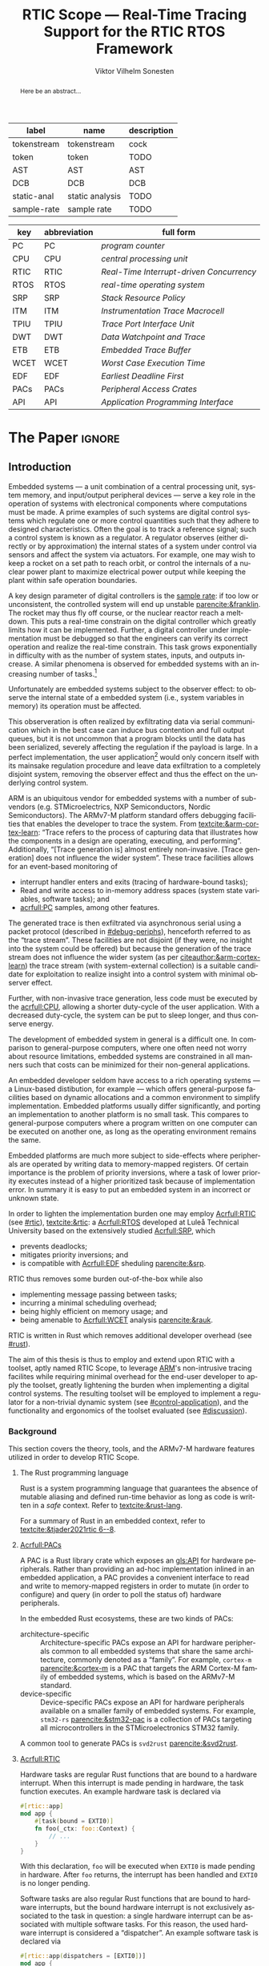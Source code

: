 # -*- eval: (org-indent-mode +1) -*-
# -*- eval: (visual-line-mode +1) -*-

#+TITLE: RTIC Scope — Real-Time Tracing Support for the RTIC RTOS Framework
#+AUTHOR: Viktor Vilhelm Sonesten
#+EMAIL: vikson-6@student.ltu.se
#+LANGUAGE: en
#+OPTIONS: ':t

#+EXPORT_EXCLUDE_TAGS: noexport

#+LATEX_COMPILER: xelatex
#+LATEX_CLASS: article
#+LATEX_CLASS_OPTIONS: [twocolumn]
#+latex_header: \usepackage{libertine}
#+latex_header: \usepackage{inconsolata}
#+latex_header: \usepackage[style=apa,hyperref=true,url=true,backend=biber]{biblatex}
#+latex_header: \addbibresource{./ref.bib}
#+latex_header: \usepackage{microtype}
#+LATEX_HEADER: \usepackage[T1]{fontenc}
#+LATEX_HEADER: \usepackage{bm}
#+LATEX_HEADER: \usepackage{mathtools}
#+LATEX_HEADER: \usepackage{newfloat}
#+LATEX_HEADER: \usepackage{minted}
#+LATEX_HEADER: \setminted{frame=lines,breaklines,breakafter=/.,fontsize=\footnotesize}
#+LATEX_HEADER: \usepackage{enumitem}
#+LATEX_HEADER: \usepackage{amsmath}
#+LATEX_HEADER: \usepackage{hyperref}
#+LATEX_HEADER: \hypersetup{colorlinks=true,urlcolor=blue,linkcolor=blue,citecolor=blue,breaklinks=true}
#+LATEX_HEADER: \usepackage{glossaries}
#+LATEX_HEADER: \usepackage{todonotes}
#+LATEX_HEADER: \setlength{\marginparwidth}{2cm}
#+LATEX_HEADER: \makeglossaries

#+NAME: glossary
| label       | name            | description |
|-------------+-----------------+-------------|
| tokenstream | tokenstream     | cock        |
| token       | token           | TODO        |
| AST         | AST             | AST         |
| DCB         | DCB             | DCB         |
| static-anal | static analysis | TODO        |
| sample-rate | sample rate     | TODO        |

# XXX some of these should link to the glossary
#+NAME: acronyms
| key  | abbreviation | full form                                       |
|------+--------------+-------------------------------------------------|
| PC   | PC           | \textit{program counter}                        |
| CPU  | CPU          | \textit{central processing unit}                |
| RTIC | RTIC         | \textit{Real-Time Interrupt-driven Concurrency} |
| RTOS | RTOS         | \textit{real-time operating system}             |
| SRP  | SRP          | \textit{Stack Resource Policy}                  |
| ITM  | ITM          | \textit{Instrumentation Trace Macrocell}        |
| TPIU | TPIU         | \textit{Trace Port Interface Unit}              |
| DWT  | DWT          | \textit{Data Watchpoint and Trace}              |
| ETB  | ETB          | \textit{Embedded Trace Buffer}                  |
| WCET | WCET         | \textit{Worst Case Execution Time}              |
| EDF  | EDF          | \textit{Earliest Deadline First}                |
| PACs | PACs         | \textit{Peripheral Access Crates}               |
| API  | API          | \textit{Application Programming Interface}      |


# TODO install and apply a grammar checker.
# TODO use glossary everywhere <https://www.overleaf.com/learn/latex/Glossaries>
# TODO +NAME all listings?
# TODO cite any mentioned crates.
# TODO call an RTIC app just that, or firmware, throughout.
# TODO fix cites to sections (remove the "p."?)

* Org setup                                                        :noexport:
  #+begin_src emacs-lisp :result output :session :exports both
    ; ignore some headlines
    (require 'ox-extra)
    (ox-extras-activate '(ignore-headlines))

    ; minted code listings
    (require 'ox-latex)
    (setq org-latex-listings 'minted)
  #+end_src
#+RESULTS:

* *The Paper*                                                        :ignore:

\listoftodos

# Make this a single paragraph; use unambiguous terms; aim for 250 words; 3-5 keywords.
#+begin_abstract
Here be an abstract...
#+end_abstract

** Introduction
# What are embedded systems, regulators, and how do they relate?
Embedded systems --- a unit combination of a central processing unit, system memory, and input/output peripheral devices --- serve a key role in the operation of systems with electronical components where computations must be made.
A prime examples of such systems are digital control systems which regulate one or more control quantities such that they adhere to designed characteristics.
Often the goal is to track a reference signal; such a control system is known as a regulator.
A regulator observes (either directly or by approximation) the internal states of a system under control via sensors and affect the system via actuators.
For example, one may wish to keep a rocket on a set path to reach orbit, or control the internals of a nuclear power plant to maximize electrical power output while keeping the plant within safe operation boundaries.

# On the real-time restrictions of control systems; exponential complexity phenomena.
A key design parameter of digital controllers is the [[gls:sample-rate][sample rate]]: if too low or unconsistent, the controlled system will end up unstable [[parencite:&franklin]].
The rocket may thus fly off course, or the nuclear reactor reach a meltdown.
This puts a real-time constrain on the digital controller which greatly limits how it can be implemented.
Further, a digital controller under implementation must be debugged so that the engineers can verify its correct operation and realize the real-time constrain.
This task grows exponentially in difficulty with as the number of system states, inputs, and outputs increase.
A similar phenomena is observed for embedded systems with an increasing number of tasks.[fn:2]

# The observer effect; data exfiltration.
Unfortunately are embedded systems subject to the observer effect: to observe the internal state of a embedded system (i.e., system variables in memory) its operation must be affected.
# A proper implementation would not block on a serial write.
This observeration is often realized by exfiltrating data via serial communication which in the best case can induce bus contention and full output queues,
but it is not uncommon that a program blocks until the data has been serialized, severely affecting the regulation if the payload is large.
In a perfect implementation, the user application[fn:1] would only concern itself with its mainsake regulation procedure and leave data exfiltration to a completely disjoint system, removing the observer effect and thus the effect on the underlying control system.

# ARM, tracing subsystem and possible exploitation.
ARM is an ubiquitous vendor for embedded systems with a number of sub-vendors (e.g. STMicroelectrics, NXP Semiconductors, Nordic Semiconductors).
The ARMv7-M platform standard offers debugging facilities that enables the developer to trace the system.
From [[textcite:&arm-cortex-learn]]: "Trace refers to the process of capturing data that illustrates how the components in a design are operating, executing, and performing".
Additionally, "[Trace generation is] almost entirely non-invasive. [Trace generation] does not influence the wider system".
These trace facilities allows for an event-based monitoring of
- interrupt handler enters and exits (tracing of hardware-bound tasks);
- Read and write access to in-memory address spaces (system state variables, software tasks); and
- [[acrfull:PC]] samples, among other features.
The generated trace is then exfiltrated via asynchronous serial using a packet protocol (described in [[#debug-periphs]]), henceforth referred to as the "trace stream".
These facilities are not disjoint (if they were, no insight into the system could be offered) but because the generation of the trace stream does not influence the wider system (as per [[citeauthor:&arm-cortex-learn]]) the trace stream (with system-external collection) is a suitable candidate for exploitation to realize insight into a control system with minimal observer effect.

# Less work, more sleep.
Further, with non-invasive trace generation, less code must be executed by the [[acrfull:CPU]], allowing a shorter duty-cycle of the user application.
With a decreased duty-cycle, the system can be put to sleep longer, and thus conserve energy.

# On real-time implementation restictions, embedded implementation difficulties in general. Enter RTIC.
The development of embedded system in general is a difficult one.
In comparison to general-purpose computers, where one often need not worry about resource limitations, embedded systems are constrained in all manners such that costs can be minimized for their non-general applications.
# No rich OS; no two embedded platforms are the same.
An embedded developer seldom have access to a rich operating systems --- a Linux-based distibution, for example --- which offers general-purpose facilities based on dynamic allocations and a common environment to simplify implementation.
Embedded platforms usually differ significantly, and porting an implementation to another platform is no small task.
This compares to general-purpose computers where a program written on one computer can be executed on another one, as long as the operating environment remains the same.
# Side effects and priority inversions.
Embedded platforms are much more subject to side-effects where peripherals are operated by writing data to memory-mapped registers.
Of certain importance is the problem of priority inversions, where a task of lower priority executes instead of a higher prioritized task because of implementation error.
In summary it is easy to put an embedded system in an incorrect or unknown state.
# Enter RTIC.
In order to lighten the implementation burden one may employ [[Acrfull:RTIC]] (see [[#rtic]]), [[textcite:&rtic]]: a [[Acrfull:RTOS]] developed at Luleå Technical University based on the extensively studied [[Acrfull:SRP]], which
- prevents deadlocks;
- mitigates priority inversions; and
- is compatible with [[Acrfull:EDF]] sheduling [[parencite:&srp]].
RTIC thus removes some burden out-of-the-box while also
- implementing message passing between tasks;
- incurring a minimal scheduling overhead;
- being highly efficient on memory usage; and
- being amenable to [[Acrfull:WCET]] analysis [[parencite:&rauk]].

# Oh yeah, and Rust
RTIC is written in Rust which removes additional developer overhead (see [[#rust]]).

# Project aim
The aim of this thesis is thus to employ and extend upon RTIC with a toolset, aptly named RTIC Scope, to leverage [[Citeauthor:&arm-cortex-learn][ARM]]'s non-intrusive tracing facilites while requiring minimal overhead for the end-user developer to apply the toolset, greatly lightening the burden when implementing a digital control systems.
The resulting toolset will be employed to implement a regulator for a non-trivial dynamic system (see [[#control-application]]), and the functionality and ergonomics of the toolset evaluated (see [[#discussion]]).

*** Background
This section covers the theory, tools, and the ARMv7-M hardware features utilized in order to develop RTIC Scope.

**** The Rust programming language
:PROPERTIES:
:CUSTOM_ID: rust
:END:
Rust is a system programming language that guarantees the absence of mutable aliasing and defined run-time behavior as long as code is written in a /safe/ context.
Refer to [[textcite:&rust-lang]].

For a summary of Rust in an embedded context, refer to [[textcite:&tjader2021rtic 6--8]].

**** [[Acrfull:PACs]]
# What is a PAC and what are they used for?
A PAC is a Rust library crate which exposes an [[gls:API]] for hardware peripherals.
Rather than providing an ad-hoc implementation inlined in an embedded application, a PAC provides a convenient interface to read and write to memory-mapped registers in order to mutate (in order to configure) and query (in order to poll the status of) hardware peripherals.

# Differentiate {architecture,device}-specific PACs
In the embedded Rust ecosystems, these are two kinds of PACs:
- architecture-specific :: Architecture-specific PACs expose an API for hardware peripherals common to all embedded systems that share the same architecture, commonly denoted as a "family". For example, ~cortex-m~ [[parencite:&cortex-m]] is a PAC that targets the ARM Cortex-M family of embedded systems, which is based on the ARMv7-M standard.
- device-specific :: Device-specific PACs expose an API for hardware peripherals available on a smaller family of embedded systems.
  For example, ~stm32-rs~ [[parencite:&stm32-pac]] is a collection of PACs targeting all microcontrollers in the STMicroelectronics STM32 family.

# svd2rust
A common tool to generate PACs is ~svd2rust~ [[parencite:&svd2rust]].

**** [[Acrfull:RTIC]]
:PROPERTIES:
:CUSTOM_ID: rtic
:END:

# TODO Expand: briefly cover rtic::app, how an application is declared, hardware tasks (PAC usage) and task dispatchers.
Hardware tasks are regular Rust functions that are bound to a hardware interrupt.
When this interrupt is made pending in hardware, the task function executes.
An example hardware task is declared via
#+name: rtic-hw-task-example
#+begin_src rust
  #[rtic::app]
  mod app {
      #[task(bound = EXTI0)]
      fn foo(_ctx: foo::Context) {
          // ...
      }
  }
#+end_src
With this declaration, =foo= will be executed when ~EXTI0~ is made pending in hardware.
After =foo= returns, the interrupt has been handled and ~EXTI0~ is no longer pending.


Software tasks are also regular Rust functions that are bound to hardware interrupts, but the bound hardware interrupt is not exclusively associated to the task in question: a single hardware interrupt can be associated with multiple software tasks.
For this reason, the used hardware interrupt is considered a "dispatcher".
An example software task is declared via
#+begin_src rust
  #[rtic::app(dispatchers = [EXTI0])]
  mod app {
      #[task]
      fn bar(_ctx: bar::Context) {
          // ...
      }
  }
#+end_src

In difference to hardware tasks, software tasks can be scheduled by software.

**** ARMv7-M debug facilities
:PROPERTIES:
:CUSTOM_ID: debug-periphs
:END:
This section summarizes the [[gls:ITM][ITM]] packet protocol and the hardware peripherals responsible for its generation and device exfiltration.
For sake of brevity this section is not exhaustible and only covers the subset of ITM packets that RTIC Scope utilizes as of version v0.3.0 [[parencite:&rtic-scope]].
For more information on each peripheral, refer to the respective sections in [[textcite:&arm-rm]].

# DWT -> ITM -> TPIU -> ETB.
RTIC Scope utilizes the [[gls:DWT][DWT]], ITM, [[gls:TPIU][TPIU]], and [[gls:ETB][ETB]] peripherals for on-target trace generation and trace extraction.
The DWT and ITM peripherals are sources of ITM protocol packets which are forwarded to the TPIU and ETB for device exfiltration via serial communication.
These peripherals are summarized below.


- DWT ::
  # Summarize DWT functionality exploited in RTIC Scope
  # TODO "responsible for hardware events"
  The DWT peripheral provides the core of the utilized hardware tracing functionality by generating packets when
  - a configured range of data is read or written by help of hardware comparators (known as "data tracing"); and
  - whenever the processor enters an exception handler and returns from it (known as "exception tracing").
  Thus, tracing of hardware-bound RTIC tasks can be achieved by intercepting exception trace packets, and software tasks can be traced by writing a unique task identifier to a monitored address and intercepting the data trace packets.

  # DWT comparators /can/ trace RTIC resources, but its complex
  # TODO move to future work
  # RTIC resources can theoretically also be traced by help of DWT comparators, but such as approach would be relatively complex.
  # A data trace value packet contains up to one word (32 bits) of information.
  # If the RTIC resources fits within a word only a single packet must be intercepted.
  # However, a more common praxis is the usage of non-primitive resources which have differing sizes between an debug and optimized build of the target application.
  # The more common case is then the need to intercept multiple data trace value packets from which the resources must be reconstructed.
  # The need to emit more packets increases the possibility of DWT buffer overflows events, during which the packet is dropped and an overflow packet is generated instead.
  # Of note is that the overflow packet does not contain any information on what caused the overflow.
  # Assuming that all packets can be send and intercepted without buffer overflows, the issue of reconstucting the most-likely non-primitive data structures remain.
  # This requires DWARF information and is a project on its own.

  All the packets generated by the DWT unit are known as "hardware event packets" and are sent to the ITM unit and then forwarded to the TPIU.

  Refer to [[textcite:&arm-rm C1.8]] for more information on the DWT unit.

- ITM ::
  # Summarize ITM functionality
  The ITM unit is of an auxilliary nature; it has three functions:
  - the multiplexing of hardware event packets from the DWT unit with its own instrumentation packets which are then forwarded to the TPIU;
  - control and generation of timestamp packets; and
  - a memory-mapped register interface that allows logging of arbitrary data via a maximum of 256 stimulus registers, unused by RTIC Scope.

  # Summarize timestamp packets
  Timestamp packets are appended to a set of non-timestamp packets that occur at a common timestamp and come in two forms: global and local.
  # TODO when exactly is the time counting started?
  Global timestamps are absolute and starts counting at the boot of the target device.
  Local timestamps are relative to the last local timestamp and resets its count when a new one is generated.
  An up-to-date absolute timestamp can be calculated by applying all local timestamp values upon the last global timestamp.
  For example, if a global timestamp with the value $10$ is emitted after which two local timestamps with the respective values of $3$ and $4$ are emitted, an up-to-date absolute timestamp is calculated via $10 + 3 + 4 = 17$.
  Local timestamps also contain information on the relationship between the local timestamp generation and the corresponding trace packets. The timestamp can be
  - synchronous to the generated packets: the timestamp is the counter value when the non-timestamp packets were generated;
  - delayed relative to the packets: the timestamp is the counter value when the timestamp packet was generated (the local timestamp value corresponding to the non-timestamp packet generation event is thus unknown, but must be between the previous and current local timestamp value);
  - delayed relative to the associated event: synchronous to the generated packets, but the packets themselves were delayed because of other trace output packets; or
  - delayed relative to the packets and associated event: a combination of the last two conditions.

  # TODO explain what clock drives the global timestamp clock (P710)
  # TODO document sync packets (P712)
  # TODO document arbitration between packets from different sources (P713)

  # TODO Instrumentation packets and RTIC resource tracing
  # 32b per stim register, each has a FIFOREADY bit, each instrumentation packet contains at max 4B = 32b
  # port number, 0-31

  # XXX ITM stims has its own output buffer not related to the DWT output buffer, the status of the ITM output buffer can be queried via FIFOREADY in ITM_STIMx

  # TODO add an example figure how a collection of back-to-back trace packets may look like. Timestamp is last in the chain

  For more information on the ITM unit, refer to [[parencite:&arm-rm C1.7]]. For more information on global and local timestamps, refer to  [[parencite:&arm-rm C1-710]].

- TPIU ::
  # Summarize TPIU functionality
  The TPIU provides external visibility of the trace packet stream by serializing...

  by serializing these over a set of exposed hardware pins or via the MCU programmer unit (depending on target platform).
  Depending on the platform, these can be GPIO pins which can be configured in parallel mode by use of multiple pins or a singular GPIO pin for an asynchronous port.

  # Embedded Trace Buffer (ETB), SWO, or parallel trace port

  For more information on the TPIU, refer to [[parencite:&arm-rm C1.10]].

  # TODO recreate Fig. C1-1 from [[pdf:~/exjobb/thesis/docs/DDI0403E_d_armv7m_arm.pdf::713++0.00][DDI0403E_d_armv7m_arm.pdf: Page 713]] without ETM component.

  # XXX The combination of the DWT and ITM packet stream and an asynchronous Serial Wire Output (SWO) is called a Serial Wire Viewer (SWV)

- ETB ::

*** Motivation
Debugging the user application running on an MCU is an integral part of an embedded work-flow.
Thus, the more debug facilities that are readily available to the end-user of an RTOS, the better.
However, care must be taken when utilizing debug features on an embedded target as it should not significantly affect the user application, lest real-time properties will differ between a debug and release environment.
Proper usage of such facilities --- which is commonly a non-trivial task on embedded systems --- should then be abstracted.

RTIC Scope is developed to offer a "batteries included" toolset for the RTIC RTOS, to remove developer overhead when implementing embedded applications.

# TODO Talk about RTIC and its increasing usage?

*** Problem definition
This thesis explores the possibility of developing a toolset (RTIC Scope) that enables an RTIC application developer to gain non-invasive insight into an RTIC application.
This is done by exploiting the trace generation sub-system (DWT and ITM) of the ARMv7-M platform and capturing the generated trace stream on a host system for analysis (via ETB or TPIU).
The captured trace stream must be decoded, timestamped, and associated to tasks and resources defined in the RTIC application before being presented to the user.
RTIC Scope shall enable the developer to observe the execution and state of the RTIC application in real-time, but also record the trace stream for port-mortem/offline analysis.

*** Delimitations
In order to focus on the delivery of a robust tracing toolset with proper implementation and documentations the scope of this thesis have been limited.
These limits are enumerated below.
1. The number of possible approaches to present the execution and state of an RTIC application to an end-user is virtually infinite.
   For this reason RTIC Scope shall make it easy to develop frontends that extend the tool for any end-user's needs by exposing an backend-frontend API.
   In order to offer a starting point for future frontends a barebones reference CLI frontend will be developed as a proof-of-concept and for debugging purposes.
2. The work of this thesis will not stray from the ITM specification. ETM and other Coresight features (except for ETB), for example, will not be investigated.
3. No benchmarks will be done for the host-side tools created during this thesis because there are no other tools of this kind that applies to RTIC.
4. This thesis documents the development and implementation of RTIC Scope version 0.3. Any work made or planned beyond this release is considered as future work.
5. RTIC Scope v0.3 targets RTIC version 0.6.
6. RTIC Scope v0.3 only supports the ARM Cortex-M platform.

Following these limits allows time to ultimately yield a documented toolset that minimizes the friction of further development on the toolset by other parties.

*** Previous work
The implementation of RTIC Scope stands of the shoulders of countless developers that have enabled the implementation of the toolset within the frame of this thesis.
Of certain note are
- ~cortex-m~ :: that enable low-level access to Cortex-M processors;
- ~probe-rs~ :: an extensible embedded debugging toolkit;
- ~rtic-syntax~ :: RTIC meta language parser library; and
- ~itm~ (version 0.3) and ~itm-tools~ :: library and tools for analyzing ITM traces.

For a full list of dependant crates used by RTIC Scope, execute
#+begin_src shell
  $ cargo install cargo-tree
  $ git clone https://github.com/rtic-scope/cargo-rtic-scope.git && cd cargo-rtic-scope
  $ cargo tree
#+end_src

*** Related work
# TODO convert to references
Some toolsets similar to RTIC Scope were already available before the start of this thesis, namely:
- orbuculum :: https://github.com/orbcode/orbuculum, an ARM Cortex-M trace stream demuxer and post-processor;
- Percepio Tracealyzer :: https://percepio.com/tracealyzer/, proprietary visual trace diagnostic tool that supports a multitude of platforms and RTOSs.

Neither of the tools support RTIC, nor have any inspiration been taken from them during the development of RTIC Scope.

*** Contributions
The realization of such a toolset is a collection of crates that constitute the RTIC Scope project:
- ~cargo-rtic-scope~ :: a cargo subcommand that acts as host-side daemon: it
  - records raw trace data;
  - associates it to timestamped RTIC tasks, relative to target boot;
  - serializes this resolved trace to a file on disk and to any frontends; and
  - echoes any messages a frontend writes to =stderr=.
- ~rtic-scope-frontend-dummy~ :: a reference frontend implementation that simply prints timestamped RTIC tasks to =stderr=.
- ~rtic-scope-api~ :: the API implemented by ~cargo-rtic-scope~ an any frontend.
- ~cortex-m-rtic-trace~ :: an auxilliary target-side crate that properly configures the ITM/DWT/TPIU units.

Internally, ~cargo-rtic-scope~ relies on the ~itm~ crate --- also developed as part of this thesis --- to decode the ITM packet protocol generated by the target to manageable Rust structures.
Because of its more general nature and detachment from RTIC Scope it is not part of the project itself.

Aside from these novel crates, the following patches hav been submitted upstream in order to add functionality to upstream crates (listed in no particular order):
# TODO use latex escape for proper italics when / is must be italics also
# TODO convert to references
- probe-rs/probe-rs ::
  - /Reintroduce ~CargoOptions~ in ~mod common_options~/: https://github.com/probe-rs/probe-rs/pull/760;
  - /arm: enable exception trace on ~setup_swv~/: https://github.com/probe-rs/probe-rs/pull/758;
  - /cargo: bump bitvec/: https://github.com/probe-rs/probe-rs/pull/757;
  - /arm=/=itm: doc fields, enable global timestamps/: https://github.com/probe-rs/probe-rs/pull/728;
  - /Add generic probe=/=session logic from cargo-flash/: https://github.com/probe-rs/probe-rs/pull/723;
  - /deprecate internal ITM=/=DWT packet decoder in favour of itm-decode/: https://github.com/probe-rs/probe-rs/pull/564;
- rust-embedded/cortex-m ::
  - /scb: derive serde, Hash, PartialOrd for VectActive behind gates/: https://github.com/rust-embedded/cortex-m/pull/363;
  - /Implement various interfaces for trace configuration/: https://github.com/rust-embedded/cortex-m/pull/342;
- rust-embedded/itm ::
  - /replace crate with itm-decode/: https://github.com/rust-embedded/itm/pull/41;
- rtic-rs/rtic-syntax ::
  - /improve error string if parse_binds is not set/: https://github.com/rtic-rs/rtic-syntax/pull/47.
- rtic-rs/cortex-m-rtic ::
  - /book=/=migration=/=v5: update init signature, fix example syntax/: https://github.com/rtic-rs/cortex-m-rtic/pull/480;
  - /book: detail import resolving for 0.6 migration/: https://github.com/rtic-rs/cortex-m-rtic/pull/479;
  - /book: update outdated required init signature/: https://github.com/rtic-rs/cortex-m-rtic/pull/478.

*** Outline
 This paper is structured as follows
 - Introduction :: provides an introduction to Rust, RTIC, ARMv7-M hardware peripherals of interest, and the RTIC Scope project.
 - Previous work :: presents work previously done in the same domain, which this thesis builds upon.
 - Related work :: presents some tools similar to the features of RTIC Scope.
 - Implementation :: covers the implementation of RTIC Scope and the ~itm~ crate.
 - Results :: TODO
 - Discussion :: TODO
 - Conclusions :: TODO
 - Future work :: TODO
 - Appendices :: TODO

** Implementation
This section covers the implementation of ~cargo-rtic-scope~, ~cortex-m-rtic-trace~, and ~rtic-scope-frontend-dummy~ of RTIC Scope and the implementation of ~itm~.
First of, the usage of the ~corte-m-rtic-trace~ and the preparatory recovery step of ~cargo-rtic-scope~ is covered after which the implementation is presented in a downstream manner: that is, how
1. the trace stream exfiltrates via ETB/TPIU;
2. ~cargo-rtic-scope~ reads the raw trace stream from the source;
3. ~itm~ decodes this stream into manageable Rust structures;
4. ~cargo-rtic-scope~ recovers RTIC metadata for the decoded trace stream; and
5. this resolved trace stream is forwarded to sinks.

# TODO draw a tikz image block diagram of the targets' peripherals, going through an itm intermediate, into carg-rtic-scope, and when into file and frontends.

*** ~cortex-m-rtic-trace~ and its application
~cortex-m-rtic-trace~ is an auxilliary target-side crate that configures all relevant Cortex-M peripherals --- namely the [[gls:DCB][DCB]], [[gls:TPIU][TPIU]], [[gls:DWT][DWT]], [[gls:ITM][ITM]], -- for tracing.

# TODO document how user-supplied configuration is sourced.

*** The recovery step
# How hardware tasks are traced
The ITM packet protocol allows us to trace both hardware and software tasks.
Hardware tasks are traced via exception trace packets.
These are emitted when an interrupt handler is entered, exited, or returned to from another interrupt handler that preempted it with a higher priority.
This packet contains two fields of information: the IRQ number of the associated interrupt handler, and whether the handler was entered, exited, or returned to.

# How software tasks are traced
Software tasks are traced via data trace value packets.
These are emitted when a watch address is written to, given that a DWT comparator is properly configured.
A watch address can be any address that the user code have access to.
This packet contains three fields of information: the DWT comparator number that registered the match, whether the watch address was written to or read, and the value written to or read from the watch address.

# We need to recover information to associate packets to RTIC task events
These two packets cannot be associated to RTIC tasks on their own.
The recovery step of RTIC Scope must thus generate host-side lookup maps that map IRQ numbers to hardware tasks and data trace values and DWT comparator numbers to software tasks.
These translation maps are aptly named the =recovery::SoftwareMap= and =recovery::HardwareMap=.
Together they constitute the information available in a =recovery::TraceLookupMaps=.

**** Generating the =recovery::HardwareMap=
# Overview: what to we need?
In order to generate a =recovery::HardwareMap= the RTIC application declaration must be parsed.
This is done when the RTIC app is built via =cargo build= when the =#[rtic::app(...)]= macro is expanded by help of ~rtic_syntax::parse{,2}~ functions which yelds yields (among other) a =rtic_syntax::App=.
This structure is not communicated to RTIC Scope which means that the RTIC app must be parsed one additional time.

# We must the source for the ASTs
In order to generate a =rtic_syntax::App= for recovery purposes =rtic_syntax::parse2= must be called directly with the arguments of =#[rtic::app(..)]= and with the input to the macro.
For example, in [[lst:recovery-example]], =device = stm32f4::stm32f401= is the macro arguments, and =mod app { ... }= is the macro input.
#+CAPTION: Example RTIC application declaration for execution on the STMicroelectronics STM32 NUCLEO-F401RE.
#+NAME: lst:recovery-example
#+begin_src rust
  #[rtic::app(device = stm32f4::stm32f401)]
  mod app {
      #[shared]
      struct Shared {}

      #[local]
      struct Local {}

      #[init]
      fn init(mut ctx: init::Context) -> (Shared, Local, init::Monotonics) {
          // ...
          (Shared {}, Local {}, init::Monotonics())
      }

      #[task(binds = SysTick)]
      fn task1(_: task1::Context) {
          // ...
      }

      #[task(binds = EXTI1)]
      fn task2(_: task2::Context) {
          // ...
      }
  }
#+end_src
However, these [[gls:AST][AST]] are not readily available without further preparatory work; they must first be extracted from the source file containing [[lst:recovery-example]].

# But wait: where is the source file?
To find the source file, the RTIC app must first be built. This is done via =build::CargoWrapper::new= [fn:recovery-build] which intercepts the output of =cargo build --message-format=json-diagnostic-rendered-ansi= by help of the =cargo_metadata= crate.
This output contains the absolute path to the source file that contains [[lst:recovery-example]].

# Skipping tokens
With the source file readily available it is parsed as a [[gls:tokenstream][tokenstream]] by skipping [[gls:token][token]] until =#[rtic::app]= is found, after which the =rtic_syntax= parsing explained above is done.

# known and unknown maps
At this point we have the necessary =rtic_syntax::App= structure to continue: =rtic_syntax::App::hardware_tasks= is a collection of =rtic_syntax::HardwareTask= that lists what interrupt handler each hardware task is bound to via the =binds= argument in =#[task(binds = ...)]=.
After parsing [[lst:recovery-example]], =hardware_tasks= contains [fn:: abstracted for brevity.]
#+begin_export latex
$$
\langle \text{\texttt{app::task1} binds to \texttt{SysTick}} \rangle, \langle \text{\texttt{app::task2} binds to \texttt{EXTI1}} \rangle
$$
#+end_export
Of these, the =app::task1= bind is considered known, and the =app::task2= bind is considered unknown.
A known bind is one that no more recovery work must be applied on.
This follows from the specification of the exception trace packet: [[tbl:irqns]] enumerates all numbers that can be in the packet's IRQ field.
All $\text{IRQn} < 16$ are common to all ARMv7-M targets, the name of which can be directly mapped to the RTIC task that binds the IRQ name.
All $\text{IRQn} \geq 16$ on the other hand, are not common to all ARMv7-M, and are thus treated as platform-specific because the labels (specified via =#[task(binds = ...)]=) are unknown.
Additional recovery must be done to find these labels.

#+CAPTION: ARMv7-M Exception/IRQ numbers and names. Copied from [[parencite:&arm-rm Table B1-4]].
#+NAME: tbl:irqns
#+ATTR_HTML: :rules all
| Exception number | Exception name/label   |
|------------------+------------------------|
|                1 | Reset                  |
|                2 | NMI                    |
|                3 | HardFault              |
|                4 | MemManage              |
|                5 | BusFault               |
|             7-10 | Reserved               |
|               11 | SVCall                 |
|               12 | DebugMonitor           |
|               13 | Reserved               |
|               14 | PendSV                 |
|               15 | SysTick                |
|               16 | External interrupt 0   |
|                . | .                      |
|                . | .                      |
|                . | .                      |
|         16 + $N$ | External interrupt $N$ |
|------------------+------------------------|

# PAC::Interrupt and known/unknown partitioning; Rust reflection woes
For any RTIC application, the labels are available in the =PAC::Interrupt= enum. For [[lst:recovery-example]], =PAC= is =stm32::stm32f401=.
An example declaration of such an enum can be seen in [[lst:pac-interrupt-example]].
#+NAME: lst:pac-interrupt-example
#+CAPTION: Example declaration of a =PAC::Interrupt= enum. Left-hand side of =Interrupt= is the IRQ label; right-hand is $N$ in [[tbl:irqns]].
#+begin_src rust
  pub mod PAC {
      #[derive(Debug)]
      #[repr(u16)]
      pub enum Interrupt {
          PVD = 1,
          EXTI0 = 6,
          EXTI1 = 7,
          // ...
      }

      unsafe impl cortex_m::interrupt::InterruptNumber for Interrupt {
          #[inline(always)]
          fn number(self) -> u16 {
              self as u16
          }
      }
  }
#+end_src
By finding the label used in =#[task(bind = ...)]= in =PAC::Interrupt= we find what enum constructor to use.
With the enum in hand, we construct it and get the IRQ number offset $N$ via
#+begin_src rust
  let label = PAC::Interrupt::EXTI1;
  assert_eq!(label.number(), 7);
#+end_src
To get the IRQ number of this unknown bind we simly sum it with $16$, as documented by [[tbl:irqns]]:
#+begin_src rust
  let irq_nr = label.number() + 16;
  assert_eq!(irq_nr, 23);
#+end_src
This process is unfortunately non-trivial: Rust does not have dynamic programming features and an ideal evaluation function of
#+begin_src rust
  fn resolve_irq_nr(label: &str) -> u16 {
      quote!(PAC::Interrupt::$label).eval().number() + 16;
  }
#+end_src
is not realizable.

# libadhoc
Enter =recovery::resolve_int_nrs=: given a list of labels, the function
1. extracts an embedded file tree constituting a crate to the RTIC application's ~target/cargo-rtic-trace-libadhoc~;
2. adds a user-specified crate dependency for the PAC in ~Cargo.toml~;
3. for each label: adds a non-mangled function with the same name as the label that returns the associated IRQ number offset, $N$ (for [[lst:recovery-example]] the generated code can be seen in [[lst:resolve_int_nrs-example]]);
   #+NAME: lst:resolve_int_nrs-example
   #+begin_src rust
     #[no_mangle]
     pub extern fn EXTI1() -> u16 {
         Interrupt::EXTI0.number()
     }
   #+end_src
4. builds the crate as a cdylib[fn:cdylib];
5. loads the library into memory;
6. for each label: calls the associated function in the library to get the offset $N$ and sums it with 16; and
7. collects the results.
This collection then merges with the collection of known maps.

# user-supplied information
The last piece of the puzzle is from where to source user-supplied information.
Four fields of information is required to complete the second step above: the PAC name, version, features (if any), and the path to the =PAC::Interrupt= enum.
There are two methods the user can supply this information: via commandline options, see [[lst:recovery-user-info-cmdopt]];
or by entering the fields into the ~rtic-scope~ metadata block of the application's ~Cargo.toml~, see [[lst:recovery-user-info-toml]].
PAC information in ~Cargo.toml~ is persisent, and simplifies an iterative workflow.

#+NAME: lst:recovery-user-info-cmdopt
#+CAPTION: Supplying information to RTIC Scope for recovery purposes via command line options.
#+begin_src shell
  $ cargo rtic-scope trace --pac-name stm32f4 --pac-version 0.13 --pac-features stm32f401 --pac-features some-other-feature --interrupt-path "stm32f4::stm32f401::Interrupt"
#+end_src

#+NAME: lst:recovery-user-info-toml
#+CAPTION: Supplying information to RTIC Scope for recovery purposes via ~Cargo.toml~ metadata.
#+begin_src toml
# ...

[package.metadata.rtic-scope]
pac_name = "stm32f4"
pac_features = ["stm32f401", "some-other-feature"]
pac_version = "0.13"
interrupt_path = "stm32f4::stm32f401::Interrupt"

# ...
#+end_src

**** Generating the =recovery::SoftwareMap=
The work to generate a =recovery::SoftwareMap= is similar to that of a =recovery::HardwareMap=.
The intercepted data trace value packet contains a DWT comparator number, a payload, and whether the watch address was written to or read.
~cortex-m-rtic-trace~ ensures that the DWT only matches on writes, so packets that indicate a read are forwarded as an unknown event: only the comparator number and payload are of interest.

# TODO two dwt channels are used: one for exits and one for enters. Each write is u8.
# TODO parsing and how we associate an UID to each task
# TODO tracing nested functions
# TODO task dispatchers, the events of which are ignored

*** Trace stream exfiltration from target

**** Embedded Trace Buffer
# TODO look up coresight documentation and summarize its operation

**** TPIU
# TODO the different modes, multiple pins, baud rate and clock

*** Reading the trace stream from the source
# TODO serial and probe source
# TODO probe-rs
# TODO POSIX-compliance?

*** Decoding the ITM packet stream
# TODO the decoding part, draw/borrow some figures from standard
# TODO iter.rs, specifically Timestamps, timestamp formula, GTS logic, etc.
# TODO everything is unit tested.

*** Associating trace packets with RTIC task events
# TODO build_event_chunk

*** Forwarding resolved trace stream to sinks
# TODO

** Results
*** Using RTIC Scope
From an end-user perspective RTIC Scope offers a "batteries-included" toolset that enables great insight into a target RTIC applications,
provided that a small set of limitations are adhered to and specific metadata is added to the application crate in question.
To install RTIC Scope, an end-user executes
#+begin_src shell
  $ cargo install cargo-rtic-scope
  $ cargo install rtic-scope-frontend-dummy
#+end_src
and adds the following metadata to their RTIC application's ~Cargo.toml~:
#+begin_src toml
  [package.metadata.rtic-scope]
  # necessary information for RTIC metadata recovery
  pac_name = "stm32f4"
  pac_features = ["stm32f401"]
  pac_version = "0.13"
  interrupt_path = "stm32f4::stm32f401::Interrupt"

  # ITM/DWT/TPIU parameters
  tpiu_freq = 16000000
  tpiu_baud = 115200
  dwt_enter_id = 1
  dwt_exit_id = 2
  lts_prescaler = 1

  # Whether it is expected that the target generates packets that do not adhere to the ITM standard.
  # For debugging purposes.
  expect_malformed = true
#+end_src

# TODO document cortex-m-rtic-trace usage

** Discussion
:PROPERTIES:
:CUSTOM_ID: discussion
:END:
*** Tracing overhead with RTIC Scope
[[parencite:&arm-cortex-learn 24]] states:
#+begin_quote
Except for the power that is consumed by the system trace components,
trace is almost entirely non-invasive. This means that performing trace
generation and collection does not influence the wider system.
#+end_quote

The target-side code of RTIC Scope itself has a negligible performance impact during execution:
- the ITM/DWT/TPIU units need only be configured once in =#[init]= or during some other preparatory stage; and
- when software tasks are traced, a =u8= variable write must be done when entering and exiting the task.

The performance of the host-side ~cargo-rtic-scope~ and ~rtic-scope-frontend-dummy~ have not been measured.

# TODO DWT unit consumption
*** Future work
# Link to relevant issues

# TODO deprecating cortex-m-rtic-trace: push upstream to RTIC, probe-rs
# TODO cargo-embed functionality, RTICScope.toml
# TODO queries from frontend
# TODO replace serde with protobuf
# TODO HIL testing?
# TODO replace bash scripts with xtask testing
# TODO Cargo warning/errors not propagated when building application
# TODO Cargo-flash hints?

# TODO add a link to the issue tracker, or should we list all issues that are open when v0.3.0 is tagged?
** Conclusion
** Glossary & Bibliography                                          :ignore:
[[printglossaries:]]
[[printbibliography:]]
** Appendices                                                       :ignore:
#+begin_export latex
\appendix
#+end_export
*** Application to a complex control system
:PROPERTIES:
:CUSTOM_ID: control-application
:END:
 # The results of the R7014E-alike course



* Footnotes
[fn:recovery-build] A positive side-effect of this step is that the RTIC Scope user does not have to manually call =cargo build= before =cargo rtic-scope trace=.

[fn:2] Additional tasks aside from regulation could for example include handling firmware updates over the air and switching mode of operation on a button press.
[fn:1] The program that executes on the embedded system when initialization has concluded. In some contexts also referred to as the "main loop".

[fn:cargo-cdylibs] See
https://docs.rs/cargo/0.52.0/cargo/core/compiler/struct.Compilation.html#structfield.cdylibs.

[fn:cdylib] A cdylib crate is a crate that specifies =crate_type = ["cdylib"]=.
Upon building the crate a dynamic library (a shared object file) that targets the stable C ABI is generated.
Additionally, it is trivial to find the file location of cdylibs with cargo[fn:cargo-cdylibs].
This is not the case with dylibs that instead target the unstable Rust ABI.
The only way to generate a shared object file is by building a dylib or a cdylib.

[fn:dwt-running-bit] Alternatively, one bit in the =DataTraceValue= payload can denote whether a task was entered or exited.

[fn:cargo] See https://crates.io/crates/cargo.

[fn:rtic-syntax] See https://crates.io/crates/rtic-syntax.

[fn:decoder] Based upon the existing works of ~itm-tools~[fn:itm-tools].

[fn:memory-lanes] https://github.com/rtic-rs/rfcs/issues/31 discusses the RTIC-abstraction of RTT and similar peripherals to "memory lanes".

[fn:itm-tools] See https://github.com/japaric/itm-tools.

[fn:cli] Command-line interface.
